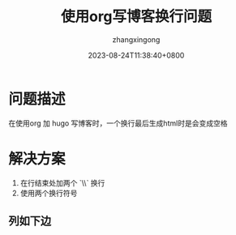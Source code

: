 #+title: 使用org写博客换行问题
#+DATE: 2023-08-24T11:38:40+0800
#+author: zhangxingong
#+SLUG: org-hugo-lines
#+HUGO_AUTO_SET_LASTMOD: t
#+HUGO_CUSTOM_FRONT_MATTER: :toc true
#+categories: emacs
#+tags: 笔记 工具 org
#+weight: 2001
#+draft: false
#+STARTUP: noptag
#+STARTUP: logdrawer
#+STARTUP: indent
#+STARTUP: overview
#+STARTUP: showeverything

* 问题描述

 在使用org 加 hugo 写博客时，一个换行最后生成html时是会变成空格

* 解决方案

1) 在行结束处加两个 `\\` 换行\\
2) 使用两个换行符号

** 列如下边


#+DOWNLOADED: screenshot @ 2023-08-24 11:45:33
[[/img/11-45-33_4_screenshot.png]]

